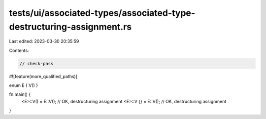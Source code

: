 tests/ui/associated-types/associated-type-destructuring-assignment.rs
=====================================================================

Last edited: 2023-03-30 20:35:59

Contents:

.. code-block:: rs

    // check-pass

#![feature(more_qualified_paths)]

enum E { V() }

fn main() {
    <E>::V() = E::V(); // OK, destructuring assignment
    <E>::V {} = E::V(); // OK, destructuring assignment
}


